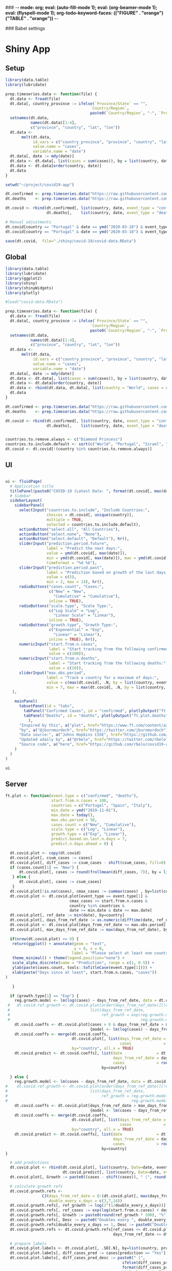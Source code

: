 ### -*- mode: org; eval: (auto-fill-mode 1); eval: (org-beamer-mode 1); eval: (flyspell-mode 1); org-todo-keyword-faces: (("FIGURE" . "orange") ("TABLE" . "orange")) -*-
#+LATEX_HEADER: \textheight 230mm \textwidth 165mm \topmargin -15mm
#+LATEX_HEADER: \parindent 0mm
#+LATEX_HEADER: \evensidemargin 0mm
#+LATEX_HEADER: \oddsidemargin 0mm
#+LATEX_HEADER: \parskip 0mm
#+OPTIONS: toc:nil num:3
#+SEQ_TODO:   TODO(t) INPROGRESS(i) ALWAYS | DONE LATER PAPER(p) APPENDIX(a) 


### Babel settings
#+PROPERTY: header-args:R :session *R:COVID-19*
# #+PROPERTY: header-args:R :session *surfsara*
# #+PROPERTY: header-args:R :session *imac*
# #+PROPERTY: header-args:R :session *ilab2*
#+PROPERTY: header-args :cache no :results output :exports results :tangle yes :eval never-export




* Shiny App

** Setup

#+BEGIN_SRC R :results none :tangle ./prep-data.R
library(data.table)
library(lubridate)

prep.timeseries.data <- function(file) {
  dt.data <- fread(file)
  dt.data[, country_province := ifelse(`Province/State` == "", 
                                     `Country/Region`,
                                     paste0(`Country/Region`, "-", `Province/State`))]
  setnames(dt.data, 
           names(dt.data)[1:4], 
           c("province", "country", "lat", "lon")) 
  dt.data <- 
       melt(dt.data, 
            id.vars = c("country_province", "province", "country", "lat", "lon"),
            value.name = "cases", 
            variable.name = "date")
  dt.data[, date := mdy(date)]
  dt.data <- dt.data[, list(cases = sum(cases)), by = list(country, date)]
  dt.data <- dt.data[order(country, date)]
  dt.data
}

setwd("~/project/covid19-app")

dt.confirmed <- prep.timeseries.data("https://raw.githubusercontent.com/CSSEGISandData/COVID-19/master/csse_covid_19_data/csse_covid_19_time_series/time_series_covid19_confirmed_global.csv")
dt.deaths    <- prep.timeseries.data("https://raw.githubusercontent.com/CSSEGISandData/COVID-19/master/csse_covid_19_data/csse_covid_19_time_series/time_series_covid19_deaths_global.csv")

dt.covid <- rbind(dt.confirmed[, list(country, date, event_type = "confirmed", cases)],
                  dt.deaths[,    list(country, date, event_type = "deaths", cases)])

# Manual adjustments
dt.covid[country == "Portugal" & date == ymd("2020-03-18") & event_type == "confirmed", cases := 642]
dt.covid[country == "Portugal" & date == ymd("2020-03-18") & event_type == "deaths",    cases := 2]

save(dt.covid,  file="./shiny/covid-19/covid-data.RData")
#+END_SRC

** Global 

#+BEGIN_SRC R :results none :tangle ./shiny/covid-19/global.R
library(data.table)
library(lubridate)
library(ggplot2)
library(shiny)
library(shinyWidgets)
library(plotly)

#load("covid-data.RData")

prep.timeseries.data <- function(file) {
  dt.data <- fread(file)
  dt.data[, country_province := ifelse(`Province/State` == "", 
                                     `Country/Region`,
                                     paste0(`Country/Region`, "-", `Province/State`))]
  setnames(dt.data, 
           names(dt.data)[1:4], 
           c("province", "country", "lat", "lon")) 
  dt.data <- 
       melt(dt.data, 
            id.vars = c("country_province", "province", "country", "lat", "lon"),
            value.name = "cases", 
            variable.name = "date")
  dt.data[, date := mdy(date)]
  dt.data <- dt.data[, list(cases = sum(cases)), by = list(country, date)]
  dt.data <- dt.data[order(country, date)]
  dt.data <- rbind(dt.data, dt.data[, list(country = "World", cases = sum(cases)), by = date])
  dt.data
}

dt.confirmed <- prep.timeseries.data("https://raw.githubusercontent.com/CSSEGISandData/COVID-19/master/csse_covid_19_data/csse_covid_19_time_series/time_series_covid19_confirmed_global.csv")
dt.deaths    <- prep.timeseries.data("https://raw.githubusercontent.com/CSSEGISandData/COVID-19/master/csse_covid_19_data/csse_covid_19_time_series/time_series_covid19_deaths_global.csv")

dt.covid <- rbind(dt.confirmed[, list(country, date, event_type = "confirmed", cases)],
                  dt.deaths[,    list(country, date, event_type = "deaths", cases)])


countries.to.remove.always <- c("Diamond Princess")
countries.to.include.default <- sort(c("World", "Portugal", "Israel", "Italy", "Spain", "Germany", "US", "United Kingdom", "Netherlands", "Brazil"))
dt.covid <- dt.covid[!(country %in% countries.to.remove.always)]
#+END_SRC


** UI

#+BEGIN_SRC R :results none :tangle ./shiny/covid-19/ui.R

ui <- fluidPage(
  # Application title
  titlePanel(paste0("COVID-19 (Latest Data: ", format(dt.covid[, max(date)], "%B %d, %Y"), ")")),
  # Sidebar 
  sidebarLayout(
    sidebarPanel(
      selectInput("countries.to.include", "Include Countries:", 
                  choices = dt.covid[, unique(country)], 
                  multiple = TRUE,
                  selected = countries.to.include.default),      
      actionButton("select.all", "All Countries"),
      actionButton("select.none", "None"),
      actionButton("select.default", "Default"), hr(),
      sliderInput("prediction.period.future",
                  label = "Predict the next days:",
                  value = ymd(dt.covid[, max(date)]),
                  min = ymd(dt.covid[, max(date)]), max = ymd(dt.covid[, max(date)]) + ddays(60),
                  timeFormat = "%d %b"),
      sliderInput("prediction.period.past",
                  label = "Prediction based on growth of the last days:",
                  value = c(5),
                  min = 2, max = 14), hr(),
      radioButtons("cases.count", "Cases:",
                   c("New" = "New",
                     "Cumulative" = "Cumulative"),
                   inline = TRUE),
      radioButtons("scale.type", "Scale Type:",
                   c("Log Scale" = "Log",
                     "Linear Scale" = "Linear"),
                   inline = TRUE),
      radioButtons("growth.type", "Growth Type:",
                   c("Exponential" = "Exp",
                     "Linear" = "Linear"),
                   inline = TRUE), hr(),
      numericInput("start.from.n.cases",
                   label = "Start tracking from the following confirmed cases:",
                   value = c(100)),
      numericInput("start.from.n.deaths",
                   label = "Start tracking from the following deaths:",
                   value = c(10)),
      sliderInput("max.obs.period",
                  label = "Track a country for a maximum of days:",
                  value = c(max(dt.covid[, .N, by = list(country, event_type)][, N])),
                  min = 7, max = max(dt.covid[, .N, by = list(country, event_type)][, N]))
   ),

    mainPanel(
      tabsetPanel(id = "tabs",
        tabPanel("Confirmed Cases", id = "confirmed", plotlyOutput("ft.plot.confirmed", height="500px")), 
        tabPanel("Deaths", id = "deaths", plotlyOutput("ft.plot.deaths", height="500px"))
          ),
      "Inspired by this", a("plot", href="https://www.ft.com/content/a26fbf7e-48f8-11ea-aeb3-955839e06441"), 
      "by", a("@jburnmurdoch", href="https://twitter.com/jburnmurdoch"), br(),
      "Data source:", a("Johns Hopkins CSSE", href="https://github.com/CSSEGISandData/COVID-19"), br(),
      "Updated ±daily by", a("@rbelo", href="https://twitter.com/rbelo"), br(),
      "Source code", a("here", href="https://github.com/rbelo/covid19-app")
    )
  )
)
#+END_SRC

#+BEGIN_SRC R :results none :tangle ./shiny/covid-19/ui.R
ui
#+END_SRC

#+RESULTS:

** Server

#+BEGIN_SRC R :results none :tangle ./shiny/covid-19/server.R
ft.plot <- function(event.type = c("confirmed", "deaths"),
                    start.from.n.cases = 100, 
                    countries = c("Portugal", "Spain", "Italy"),
                    min.date = ymd("2019-11-01"),
                    max.date = today(),
                    max.obs.period = 50,
                    cases.count = c("New", "Cumulative"),
                    scale.type = c("Log", "Linear"),
                    growth.type = c("Exp", "Linear"), 
                    predict.based.on.last.n.days = 7,
                    predict.n.days.ahead = 0) {

  dt.covid.plot <- copy(dt.covid)
  dt.covid.plot[, csum_cases := cases]
  dt.covid.plot[, diff_cases := csum_cases - shift(csum_cases, fill=0), by = list(country, event_type)]
  if (cases.count[1] == "New") {
      dt.covid.plot[, cases := round(frollmean(diff_cases, 7)), by = list(country, event_type)]
   } else {
      dt.covid.plot[, cases := csum_cases]
   }
  dt.covid.plot[!is.na(cases), cmax_cases := cummax(cases) , by=list(country, event_type)]
  dt.covid.plot <- dt.covid.plot[event_type == event.type[1] & 
                            cmax_cases >= start.from.n.cases &
                            country %in% countries &
                            date >= min.date & date <= max.date]
  dt.covid.plot[, ref_date := min(date), by=country]
  dt.covid.plot[, days_from_ref_date := as.numeric(difftime(date, ref_date, units="days"))]
  dt.covid.plot <- dt.covid.plot[days_from_ref_date <= max.obs.period]
  dt.covid.plot[, max_days_from_ref_date := max(days_from_ref_date), by=country]
  
  if(nrow(dt.covid.plot) == 0) {
   return(ggplot() + annotate(geom = "text", 
                              y = 0, x = 0,
                             label = "Please select at least one country.") + 
   theme_minimal() + theme(legend.position="none") + 
   scale_alpha_discrete(name = "Prediction", range = c(1, 0.5)) +
   ylab(paste(cases.count, tools::toTitleCase(event.type[1]))) + 
   xlab(paste("Days since at least", start.from.n.cases, "cases")) 
)
   
   }

  if (growth.type[1] == "Exp") {
    reg.growth.model <- lm(log(cases) ~ days_from_ref_date, data = dt.covid.plot[cases > 0])
 #   dt.covid.ref.growth <- dt.covid.plot[order(days_from_ref_date)][!duplicated(days_from_ref_date)][, 
 #                                   list(days_from_ref_date, 
 #                                        ref_growth = exp(reg.growth.model$coefficients[1] +
 #                                                         reg.growth.model$coefficients[2] * (0:(.N-1))))]
    dt.covid.coeffs <- dt.covid.plot[cases > 0 & days_from_ref_date > max_days_from_ref_date - predict.based.on.last.n.days, 
                                     {model <- lm(log(cases) ~ days_from_ref_date)$coefficients; list(coeff_const = model[1], coeff_growth = model[2])}, by=list(country)]
    dt.covid.coeffs <- merge(dt.covid.coeffs, 
                             dt.covid.plot[, list(days_from_ref_date = days_from_ref_date[.N], 
                                                  cases              = cases[.N]), by=country],
                             by="country", all.x = TRUE)
    dt.covid.predict <- dt.covid.coeffs[, list(date               = dt.covid.plot[, max(date)] + ddays(0:predict.n.days.ahead),
                                               days_from_ref_date = days_from_ref_date + 0:predict.n.days.ahead, 
                                               cases              = round(cases * exp(coeff_growth * (0:predict.n.days.ahead)))), 
                                          by=country]
 
  } else {
    reg.growth.model <- lm(cases ~ days_from_ref_date, data = dt.covid.plot)
#    dt.covid.ref.growth <- dt.covid.plot[order(days_from_ref_date)][!duplicated(days_from_ref_date)][, 
#                                    list(days_from_ref_date, 
#                                         ref_growth = reg.growth.model$coefficients[1] +
#                                                      reg.growth.model$coefficients[2] * (0:(.N-1)))]
    dt.covid.coeffs <- dt.covid.plot[days_from_ref_date > max_days_from_ref_date - predict.based.on.last.n.days, 
                                     {model <- lm(cases ~ days_from_ref_date)$coefficients; list(coeff_const = model[1], coeff_growth = model[2])}, by=list(country)]
    dt.covid.coeffs <- merge(dt.covid.coeffs, 
                             dt.covid.plot[, list(days_from_ref_date = days_from_ref_date[.N], 
                                                  cases              = cases[.N]), by=country],
                             by="country", all.x = TRUE)
    dt.covid.predict <- dt.covid.coeffs[, list(date               = dt.covid.plot[, max(date)] + ddays(0:predict.n.days.ahead),
                                               days_from_ref_date = days_from_ref_date + 0:predict.n.days.ahead, 
                                               cases              = round(cases + coeff_growth * (0:predict.n.days.ahead))), 
                                          by=country]
}

  # add predictions 
  dt.covid.plot <- rbind(dt.covid.plot[, list(country, Date=date, event_type, cases, days_from_ref_date,  prediction = "No")], 
                         dt.covid.predict[, list(country, Date=date, event_type = event.type, cases, days_from_ref_date, prediction = "Yes")])
  dt.covid.plot[, Growth := paste0((cases - shift(cases)), " (", round((cases - shift(cases))/shift(cases) * 100, 1), "%)"), by=list(country)]

  # calculate growth refs 
  dt.covid.growth.refs <- 
                CJ(days_from_ref_date = 0:(dt.covid.plot[, max(days_from_ref_date)] + predict.n.days.ahead), 
                   double_every_x_days = c(3,7,14))
  dt.covid.growth.refs[, ref_growth := log(2^(1/double_every_x_days))]
  dt.covid.growth.refs[, ref_cases := exp(log(start.from.n.cases) + days_from_ref_date * ref_growth)]
  dt.covid.growth.refs[, Growth := paste0(round(ref_growth * 100), "%")]
  dt.covid.growth.refs[, Desc := paste0("Doubles every ", double_every_x_days, " days")]
  dt.covid.growth.refs[double_every_x_days == 1, Desc := paste0("Doubles every day")]
  dt.covid.growth.refs <- dt.covid.growth.refs[ref_cases <= dt.covid.plot[, max(cases, na.rm=TRUE)] * 2 & 
                                               days_from_ref_date <= dt.covid.plot[, max(days_from_ref_date, na.rm=TRUE)]]

  # prepare labels
  dt.covid.plot.labels <- dt.covid.plot[, .SD[.N], by=list(country, prediction)]
  dt.covid.plot.labels[, diff_cases_pred := cases[prediction == "Yes"] - cases[prediction == "No"], by=country]
  dt.covid.plot.labels[, diff_cases_pred_desc := paste0(" (", 
                                                   ifelse(diff_cases_pred > 0, "+",""), 
                                                   format(diff_cases_pred, big.mark=",", trim=TRUE), 
                                                   ")"), by=country]
  dt.covid.plot.labels[prediction == "No" | diff_cases_pred == 0, diff_cases_pred_desc := ""]
  dt.covid.plot.labels[, Desc := paste0(country, ": ", format(cases, big.mark=",", trim=TRUE), diff_cases_pred_desc)]

  # main plot
  g <- ggplot(dt.covid.plot) + 
#     geom_line(aes(days_from_ref_date, ref_growth),
#               data = dt.covid.ref.growth, linetype = "dashed", size=0.35) +
     geom_line(aes(days_from_ref_date, ref_cases, series=Growth),
               data = dt.covid.growth.refs, color="gray", linetype = "dotted", size=0.35) +
     geom_text(aes(days_from_ref_date, ref_cases, 
                   label = Desc), 
               color="gray",
               data = dt.covid.growth.refs[, .SD[.N], by=ref_growth],
               hjust = 0, nudge_x = .6, size=3, check_overlap = TRUE) + 
#     annotate(geom = "text", 
#              x = 0, 
#              y = dt.covid.growth.refs[, max(ref_cases)],
#              hjust = 0,
#              size = 3.5,
#              label = ifelse(growth.type[1] == "Exp", 
#                             paste0("Avg. daily growth: ", round(reg.growth.model$coefficients[2] * 100, 0), "%"),
#                             paste0("Avg. new cases: ", round(reg.growth.model$coefficients[2], 0)))) +
     geom_line(aes(days_from_ref_date, cases, color=country, label=Date, linetype = prediction, alpha=prediction), size=0.35) + 
     geom_point(aes(days_from_ref_date, cases, color=country, label=Date, alpha = prediction, label2=Growth),
                 size=0.5,
                data = dt.covid.plot) + 
     geom_point(aes(days_from_ref_date, cases, color=country, label=Date, alpha = prediction, label2=Growth),
                 size=1.5,
                data = dt.covid.plot[, .SD[.N], by=list(country, prediction)]) + 
     geom_text(aes(days_from_ref_date, cases, alpha=prediction, 
                   label = Desc), 
               data = dt.covid.plot.labels,
               hjust = 0, nudge_x = .6, size=3, check_overlap = TRUE) + 
     xlim(c(0, dt.covid.plot[, max(days_from_ref_date) * 1.3])) +
     theme_minimal() + theme(legend.position="none") + 
     scale_alpha_discrete(name = "Prediction", range = c(1, 0.5)) +
     ylab(paste(cases.count, tools::toTitleCase(event.type[1]))) + 
     xlab(paste("Days since at least", start.from.n.cases, "cases")) 
  
  
  if (scale.type[1] == "Log") {
     g <- g + scale_y_log10()
  }
  g %>% style(textposition="right")
}

server <- function(input, output, session) {

selected.tab <- "confirmed"
start.from.n <- 100

observeEvent(input$tabs, {
  if (input$tabs == "Confirmed Cases") { 
     start.from.n <<- input$start.from.n.cases
     selected.tab <<- "confirmed"
  } else if (input$tabs == "Deaths"){
     start.from.n <<- input$start.from.n.deaths
     selected.tab <<- "deaths"
  }
#  updateNumericInput(session, "start.from.n.cases", value = my.val)
})

observeEvent(input$select.all, {
 updateSelectInput(session, "countries.to.include",
                   choices = dt.covid[event_type == selected.tab & cases >= start.from.n, unique(country)],
                   selected = dt.covid[event_type == selected.tab & cases >= start.from.n, unique(country)])
})

observeEvent(input$select.none, {
 updateSelectInput(session, "countries.to.include",
                   choices = dt.covid[event_type == selected.tab & cases >= start.from.n, unique(country)],
                   selected = c(""))
})

observeEvent(input$select.default, {
 updateSelectInput(session, "countries.to.include",
                   choices = dt.covid[event_type == selected.tab & cases >= start.from.n, unique(country)],
                   selected = countries.to.include.default)
})


observeEvent(input$start.from.n.cases, {
  start.from.n <<- input$start.from.n.cases
  updateSelectInput(session, "countries.to.include",
                   choices = dt.covid[event_type == selected.tab & cases >= start.from.n, unique(country)],
                   selected = input$countries.to.include)
})
observeEvent(input$start.from.n.deaths, {
  start.from.n <<- input$start.from.n.deaths
  updateSelectInput(session, "countries.to.include",
                   choices = dt.covid[event_type == selected.tab & cases >= start.from.n, unique(country)],
                   selected = input$countries.to.include)
})

  output$ft.plot.confirmed <- 
        renderPlotly({ft.plot(event.type = "confirmed", 
                                start.from.n.cases = input$start.from.n.cases, 
                                countries = input$countries.to.include,
                                max.obs.period = input$max.obs.period,
                                cases.count = input$cases.count,
                                scale.type = input$scale.type,
                                growth.type = input$growth.type,
                                predict.based.on.last.n.days = input$prediction.period.past,
                                predict.n.days.ahead = as.numeric(input$prediction.period.future - ymd(dt.covid[, max(date)])))})

  output$ft.plot.deaths <- 
         renderPlotly({ft.plot(event.type = "deaths", 
                                start.from.n.cases = input$start.from.n.deaths, 
                                countries = input$countries.to.include,
                                max.obs.period = input$max.obs.period,
                                cases.count = input$cases.count,
                                scale.type = input$scale.type,
                                growth.type = input$growth.type,
                                predict.based.on.last.n.days = input$prediction.period.past,
                                predict.n.days.ahead = as.numeric(input$prediction.period.future - ymd(dt.covid[, max(date)])))})

}
#+END_SRC

#+BEGIN_SRC R :results none :tangle ./shiny/covid-19/server.R
server
#+END_SRC

** Launch

#+BEGIN_SRC R :results none :tangle 
shinyApp(ui = ui, server = server)
#+END_SRC

#+RESULTS:


** Deploy

#+BEGIN_SRC R :results none :tangle ./shiny/covid-19/deploy.R

# Create an account on shiniapps.io to deploy your first app. This
# procedure together will take approximately 10 minutes.

# - Go to: https://www.shinyapps.io/admin/#/signup
# 
# - Create an account (name + password). You can use whatever email
#   you like.
# 
# - Fill in your tokens (accountname + token + secret) in the code
#   below


#install.packages("shiny")
#install.packages("rsconnect") # used to deploy
library(shiny)
library(data.table)
library(rsconnect) # open libraries that you will use today

setAccountInfo(name='rbelo',
			  token='',
			  secret='')
deployApp('shiny/covid-19', account='rbelo')
#+END_SRC



